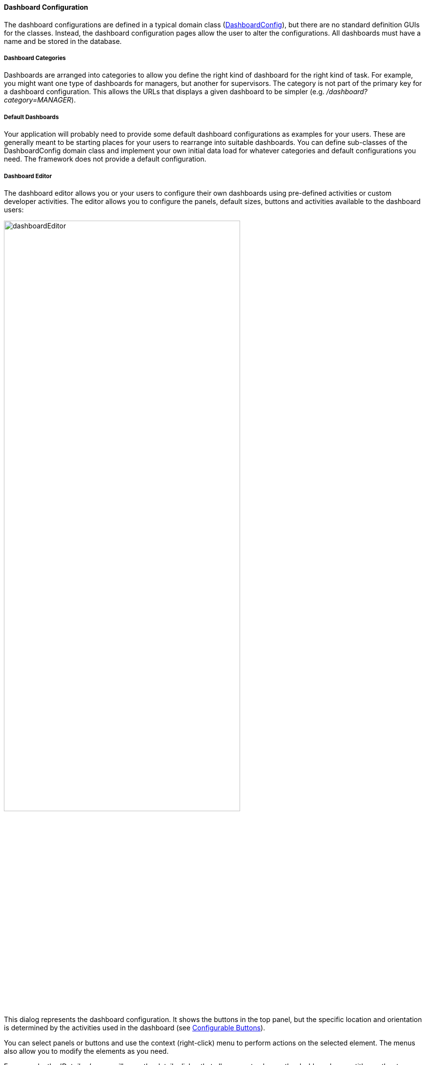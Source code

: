 
==== Dashboard Configuration

The dashboard configurations are defined in a typical domain class
(link:groovydoc/org/simplemes/eframe/web/dashboard/DashboardConfig.html[DashboardConfig^]),
but there are no standard definition GUIs for the classes.  Instead, the dashboard configuration
pages allow the user to alter the configurations. All dashboards must have a name and be stored
in the database.

===== Dashboard Categories

Dashboards are arranged into categories to allow you define the right kind of dashboard for the
right kind of task.  For example, you might want one type of dashboards for managers, but another
for supervisors. The category is not part of the primary key for a dashboard configuration.
This allows the URLs that displays a given dashboard to be simpler
(e.g. _/dashboard?category=MANAGER_).

===== Default Dashboards

Your application will probably need to provide some default dashboard configurations as examples
for your users. These are generally meant to be starting places for your users to rearrange into
suitable dashboards. You can define sub-classes of the DashboardConfig domain class and implement
your own initial data load for whatever categories and default configurations you need.
The framework does not provide a default configuration.

===== Dashboard Editor

The dashboard editor allows you or your users to configure their own dashboards using
pre-defined activities or custom developer activities.  The editor allows you to configure
the panels, default sizes, buttons and activities available to the dashboard users:

image::guis/dashboardEditor.png[dashboardEditor,align="center",width="75%"]

This dialog represents the dashboard configuration.  It shows the buttons in the top panel, but the
specific location and orientation is determined by the activities used in the dashboard
(see <<Configurable Buttons>>).

You can select panels or buttons and use the context (right-click) menu to perform actions on
the selected element. The menus also allow you to modify the elements as you need.


For example, the _'Details...'_ menu will open the details dialog that allows you to change the
dashboard name, title or other top-level settings:

image::guis/dashboardDetails.png[dashboardDetails,align="center",width="75%"]



===== Configurable Buttons

Your dashboard can have common buttons defined by you or your users.  Each button will trigger one
or more activities to be displayed in specific panels in the dashboard.  This can be used to string
together several user actions with just a single click by your users.

These buttons are displayed in one of your panel activities that have the `DashboardButtons`
element defined.  For example, you might have a general-purpose selection
activity page that is displayed at the top of the dashboard that looks like this:

[source,html]
----
<@efForm id="wcSelection" dashboard="buttonHolder">  // <.>
  <@efField field="LSN.lsn" id="order" label="orderLsn.label"/>
</@efForm>
----
<.> This form will have the dashboard buttons added below the content.

NOTE: These configurable buttons are optional.  You can have no buttons or create your
      own controls as needed.


The buttons are stored as child
link:groovydoc/org/simplemes/eframe/web/dashboard/DashboardButton.html[DashboardButton^]
icon:share-square-o[role="link-blue"] records of the DashboardConfig object.  These buttons are
displayed one after another in the appropriate area of the page.  The buttons have configurable
labels, styling, title (tooltip) and display sequence.

Each button can be configured using the menu items in the dashboard editor dialog.  You can do this
by selecting the button and then using the context menu (right-click) to display the details.
The button details dialog looks like this:

image::guis/dashboardButtonDetails.png[DashboardButtonDetails,align="center",width="75%"]

WARNING: All buttons on activities must have a unique sequence.  This sequence will be used to
         order the buttons on the display and the execution sequence for the activities.

NOTE: If you have more than one button with the same button label, the dashboard will display one
      button with the multiple activities on it.  Each activity will be executed in sequence
      when the previous activity is finished.


====== Button Activities (Pages)

Each activity (page url) executed for a button can be executed in its own panel or sequentially
in a single panel. The pages displayed are defined in the Button Details dialog shown above.

It is possible to have multiple activities on a single button.



